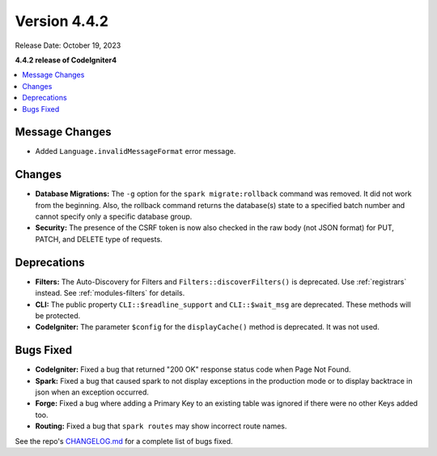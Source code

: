 Version 4.4.2
#############

Release Date: October 19, 2023

**4.4.2 release of CodeIgniter4**

.. contents::
    :local:
    :depth: 3

Message Changes
***************

- Added ``Language.invalidMessageFormat`` error message.

Changes
*******

- **Database Migrations:** The ``-g`` option for the ``spark migrate:rollback``
  command was removed. It did not work from the beginning. Also, the rollback
  command returns the database(s) state to a specified batch number and cannot
  specify only a specific database group.
- **Security:** The presence of the CSRF token is now also checked in the raw body (not JSON format) for PUT, PATCH, and DELETE type of requests.

Deprecations
************

- **Filters:** The Auto-Discovery for Filters and ``Filters::discoverFilters()``
  is deprecated. Use :ref:`registrars` instead. See :ref:`modules-filters` for
  details.
- **CLI:** The public property ``CLI::$readline_support`` and ``CLI::$wait_msg``
  are deprecated. These methods will be protected.
- **CodeIgniter:** The parameter ``$config`` for the ``displayCache()`` method is
  deprecated. It was not used.

Bugs Fixed
**********

- **CodeIgniter:** Fixed a bug that returned "200 OK" response status code when
  Page Not Found.
- **Spark:** Fixed a bug that caused spark to not display exceptions in the
  production mode or to display backtrace in json when an exception occurred.
- **Forge:** Fixed a bug where adding a Primary Key to an existing table was
  ignored if there were no other Keys added too.
- **Routing:** Fixed a bug that ``spark routes`` may show incorrect route names.

See the repo's
`CHANGELOG.md <https://github.com/codeigniter4/CodeIgniter4/blob/develop/CHANGELOG.md>`_
for a complete list of bugs fixed.
